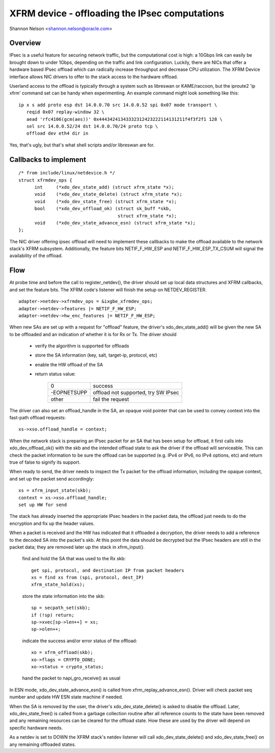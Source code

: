 .. SPDX-License-Identifier: GPL-2.0

===============================================
XFRM device - offloading the IPsec computations
===============================================

Shannon Nelson <shannon.nelson@oracle.com>


Overview
========

IPsec is a useful feature for securing network traffic, but the
computational cost is high: a 10Gbps link can easily be brought down
to under 1Gbps, depending on the traffic and link configuration.
Luckily, there are NICs that offer a hardware based IPsec offload which
can radically increase throughput and decrease CPU utilization.  The XFRM
Device interface allows NIC drivers to offer to the stack access to the
hardware offload.

Userland access to the offload is typically through a system such as
libreswan or KAME/raccoon, but the iproute2 'ip xfrm' command set can
be handy when experimenting.  An example command might look something
like this::

  ip x s add proto esp dst 14.0.0.70 src 14.0.0.52 spi 0x07 mode transport \
     reqid 0x07 replay-window 32 \
     aead 'rfc4106(gcm(aes))' 0x44434241343332312423222114131211f4f3f2f1 128 \
     sel src 14.0.0.52/24 dst 14.0.0.70/24 proto tcp \
     offload dev eth4 dir in

Yes, that's ugly, but that's what shell scripts and/or libreswan are for.



Callbacks to implement
======================

::

  /* from include/linux/netdevice.h */
  struct xfrmdev_ops {
	int	(*xdo_dev_state_add) (struct xfrm_state *x);
	void	(*xdo_dev_state_delete) (struct xfrm_state *x);
	void	(*xdo_dev_state_free) (struct xfrm_state *x);
	bool	(*xdo_dev_offload_ok) (struct sk_buff *skb,
				       struct xfrm_state *x);
	void    (*xdo_dev_state_advance_esn) (struct xfrm_state *x);
  };

The NIC driver offering ipsec offload will need to implement these
callbacks to make the offload available to the network stack's
XFRM subsystem.  Additionally, the feature bits NETIF_F_HW_ESP and
NETIF_F_HW_ESP_TX_CSUM will signal the availability of the offload.



Flow
====

At probe time and before the call to register_netdev(), the driver should
set up local data structures and XFRM callbacks, and set the feature bits.
The XFRM code's listener will finish the setup on NETDEV_REGISTER.

::

		adapter->netdev->xfrmdev_ops = &ixgbe_xfrmdev_ops;
		adapter->netdev->features |= NETIF_F_HW_ESP;
		adapter->netdev->hw_enc_features |= NETIF_F_HW_ESP;

When new SAs are set up with a request for "offload" feature, the
driver's xdo_dev_state_add() will be given the new SA to be offloaded
and an indication of whether it is for Rx or Tx.  The driver should

	- verify the algorithm is supported for offloads
	- store the SA information (key, salt, target-ip, protocol, etc)
	- enable the HW offload of the SA
	- return status value:

		===========   ===================================
		0             success
		-EOPNETSUPP   offload not supported, try SW IPsec
		other         fail the request
		===========   ===================================

The driver can also set an offload_handle in the SA, an opaque void pointer
that can be used to convey context into the fast-path offload requests::

		xs->xso.offload_handle = context;


When the network stack is preparing an IPsec packet for an SA that has
been setup for offload, it first calls into xdo_dev_offload_ok() with
the skb and the intended offload state to ask the driver if the offload
will serviceable.  This can check the packet information to be sure the
offload can be supported (e.g. IPv4 or IPv6, no IPv4 options, etc) and
return true of false to signify its support.

When ready to send, the driver needs to inspect the Tx packet for the
offload information, including the opaque context, and set up the packet
send accordingly::

		xs = xfrm_input_state(skb);
		context = xs->xso.offload_handle;
		set up HW for send

The stack has already inserted the appropriate IPsec headers in the
packet data, the offload just needs to do the encryption and fix up the
header values.


When a packet is received and the HW has indicated that it offloaded a
decryption, the driver needs to add a reference to the decoded SA into
the packet's skb.  At this point the data should be decrypted but the
IPsec headers are still in the packet data; they are removed later up
the stack in xfrm_input().

	find and hold the SA that was used to the Rx skb::

		get spi, protocol, and destination IP from packet headers
		xs = find xs from (spi, protocol, dest_IP)
		xfrm_state_hold(xs);

	store the state information into the skb::

		sp = secpath_set(skb);
		if (!sp) return;
		sp->xvec[sp->len++] = xs;
		sp->olen++;

	indicate the success and/or error status of the offload::

		xo = xfrm_offload(skb);
		xo->flags = CRYPTO_DONE;
		xo->status = crypto_status;

	hand the packet to napi_gro_receive() as usual

In ESN mode, xdo_dev_state_advance_esn() is called from xfrm_replay_advance_esn().
Driver will check packet seq number and update HW ESN state machine if needed.

When the SA is removed by the user, the driver's xdo_dev_state_delete()
is asked to disable the offload.  Later, xdo_dev_state_free() is called
from a garbage collection routine after all reference counts to the state
have been removed and any remaining resources can be cleared for the
offload state.  How these are used by the driver will depend on specific
hardware needs.

As a netdev is set to DOWN the XFRM stack's netdev listener will call
xdo_dev_state_delete() and xdo_dev_state_free() on any remaining offloaded
states.
